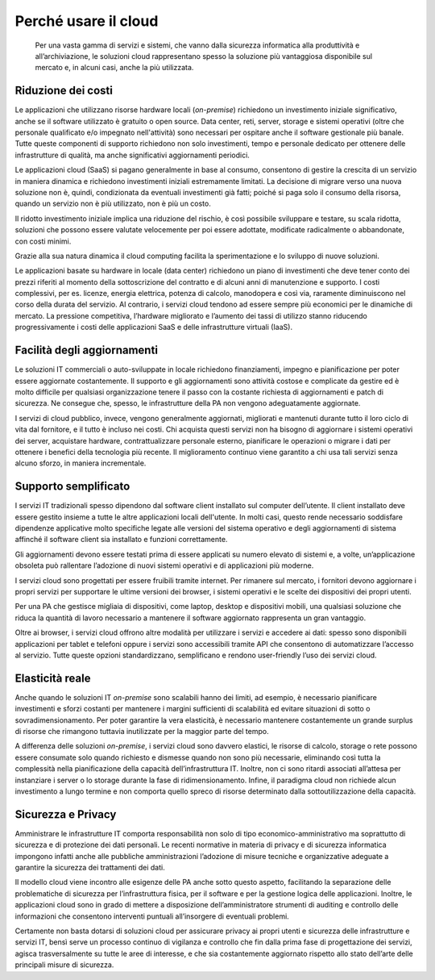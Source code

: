 Perché usare il cloud
---------------------

.. highlights:: 
   Per una vasta gamma di servizi e sistemi, che vanno dalla sicurezza
   informatica alla produttività e all’archiviazione, le soluzioni cloud
   rappresentano spesso la soluzione più vantaggiosa disponibile sul
   mercato e, in alcuni casi, anche la più utilizzata.

Riduzione dei costi
~~~~~~~~~~~~~~~~~~~

Le applicazioni che utilizzano risorse hardware locali (*on-premise*) richiedono
un investimento iniziale significativo, anche se il software utilizzato è
gratuito o open source. Data center, reti, server, storage e sistemi operativi
(oltre che personale qualificato e/o impegnato nell'attività) sono necessari 
per ospitare anche il software gestionale più banale. Tutte
queste componenti di supporto richiedono non solo investimenti, tempo e
personale dedicato per ottenere delle infrastrutture di qualità, ma anche
significativi aggiornamenti periodici.

Le applicazioni cloud (SaaS) si pagano generalmente in base al consumo,
consentono di gestire la crescita di un servizio in maniera dinamica e
richiedono investimenti iniziali estremamente limitati. La decisione di migrare
verso una nuova soluzione non è, quindi, condizionata da eventuali investimenti
già fatti; poiché si paga solo il consumo della risorsa, quando un servizio non è
più utilizzato, non è più un costo.

Il ridotto investimento iniziale implica una riduzione del rischio, è così
possibile sviluppare e testare, su scala ridotta, soluzioni che possono essere
valutate velocemente per poi essere adottate, modificate radicalmente o
abbandonate, con costi minimi.

Grazie alla sua natura dinamica il cloud computing facilita la sperimentazione e
lo sviluppo di nuove soluzioni.

Le applicazioni basate su hardware in locale (data center) richiedono un piano
di investimenti che deve tener conto dei prezzi riferiti al momento della
sottoscrizione del contratto e di alcuni anni di manutenzione e supporto. I
costi complessivi, per es. licenze, energia elettrica, potenza di calcolo,
manodopera e così via, raramente diminuiscono nel corso della durata del
servizio. Al contrario, i servizi cloud tendono ad essere sempre più economici
per le dinamiche di mercato. La pressione competitiva, l’hardware migliorato e
l’aumento dei tassi di utilizzo stanno riducendo progressivamente i costi delle
applicazioni SaaS e delle infrastrutture virtuali (IaaS).

Facilità degli aggiornamenti
~~~~~~~~~~~~~~~~~~~~~~~~~~~~

Le soluzioni IT commerciali o auto-sviluppate in locale richiedono
finanziamenti, impegno e pianificazione per poter essere aggiornate
costantemente. Il supporto e gli aggiornamenti sono attività costose e
complicate da gestire ed è molto difficile per qualsiasi organizzazione tenere
il passo con la costante richiesta di aggiornamenti e patch di sicurezza. Ne
consegue che, spesso, le infrastrutture della PA non vengono adeguatamente
aggiornate.

I servizi di cloud pubblico, invece, vengono generalmente aggiornati, migliorati
e mantenuti durante tutto il loro ciclo di vita dal fornitore, e il tutto è
incluso nei costi. Chi acquista questi servizi non ha bisogno di aggiornare i
sistemi operativi dei server, acquistare hardware, contrattualizzare personale
esterno, pianificare le operazioni o migrare i dati per ottenere i benefici
della tecnologia più recente. Il miglioramento continuo viene garantito a chi
usa tali servizi senza alcuno sforzo, in maniera incrementale.

Supporto semplificato
~~~~~~~~~~~~~~~~~~~~~

I servizi IT tradizionali spesso dipendono dal software client installato sul
computer dell’utente. Il client installato deve essere gestito insieme a tutte
le altre applicazioni locali dell'utente. In molti casi, questo rende necessario
soddisfare dipendenze applicative molto specifiche legate alle versioni del
sistema operativo e degli aggiornamenti di sistema affinché il software client
sia installato e funzioni correttamente.

Gli aggiornamenti devono essere testati prima di essere applicati su numero
elevato di sistemi e, a volte, un’applicazione obsoleta può rallentare
l’adozione di nuovi sistemi operativi e di applicazioni più moderne.

I servizi cloud sono progettati per essere fruibili tramite internet. Per
rimanere sul mercato, i fornitori devono aggiornare i propri servizi per
supportare le ultime versioni dei browser, i sistemi operativi e le scelte dei
dispositivi dei propri utenti.

Per una PA che gestisce migliaia di dispositivi, come laptop, desktop e
dispositivi mobili, una qualsiasi soluzione che riduca la quantità di lavoro
necessario a mantenere il software aggiornato rappresenta un gran vantaggio.

Oltre ai browser, i servizi cloud offrono altre modalità per utilizzare i
servizi e accedere ai dati: spesso sono disponibili applicazioni per tablet e
telefoni oppure i servizi sono accessibili tramite API che consentono di
automatizzare l’accesso al servizio. Tutte queste opzioni standardizzano,
semplificano e rendono user-friendly l’uso dei servizi cloud.

Elasticità reale
~~~~~~~~~~~~~~~~

Anche quando le soluzioni IT *on-premise* sono scalabili hanno dei limiti, ad
esempio, è necessario pianificare investimenti e sforzi costanti per mantenere i
margini sufficienti di scalabilità ed evitare situazioni di sotto o
sovradimensionamento. Per poter garantire la vera elasticità, è necessario
mantenere costantemente un grande surplus di risorse che rimangono tuttavia
inutilizzate per la maggior parte del tempo.

A differenza delle soluzioni *on-premise*, i servizi cloud sono davvero
elastici, le risorse di calcolo, storage o rete possono essere consumate solo
quando richiesto e dismesse quando non sono più necessarie, eliminando così
tutta la complessità nella pianificazione della capacità dell’infrastruttura IT.
Inoltre, non ci sono ritardi associati all’attesa per instanziare i server o lo
storage durante la fase di ridimensionamento. Infine, il paradigma cloud non
richiede alcun investimento a lungo termine e non comporta quello spreco di
risorse determinato dalla sottoutilizzazione della capacità.

Sicurezza e Privacy
~~~~~~~~~~~~~~~~~~~

Amministrare le infrastrutture IT comporta responsabilità non solo di tipo
economico-amministrativo ma soprattutto di sicurezza e di protezione dei dati
personali. Le recenti normative in materia di privacy e di sicurezza informatica
impongono infatti anche alle pubbliche amministrazioni l’adozione di misure
tecniche e organizzative adeguate a garantire la sicurezza dei trattamenti dei
dati.

Il modello cloud viene incontro alle esigenze delle PA anche sotto questo
aspetto, facilitando la separazione delle problematiche di sicurezza per
l’infrastruttura fisica, per il software e per la gestione logica delle
applicazioni. Inoltre, le applicazioni cloud sono in grado di mettere a
disposizione dell’amministratore strumenti di auditing e controllo delle
informazioni che consentono interventi puntuali all’insorgere di eventuali
problemi.

Certamente non basta dotarsi di soluzioni cloud per assicurare privacy ai propri
utenti e sicurezza delle infrastrutture e servizi IT, bensì serve un processo
continuo di vigilanza e controllo che fin dalla prima fase di progettazione dei
servizi, agisca trasversalmente su tutte le aree di interesse, e che sia
costantemente aggiornato rispetto allo stato dell’arte delle principali misure
di sicurezza.
